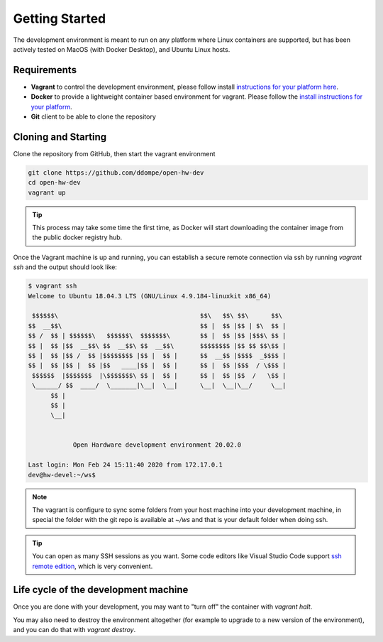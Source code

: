 Getting Started
===============

The development environment is meant to run on any platform where Linux
containers are supported, but has been actively tested on MacOS (with Docker
Desktop), and Ubuntu Linux hosts.

Requirements
------------

- **Vagrant** to control the development environment, please follow install
  `instructions for your platform here <https://www.vagrantup.com/downloads.html>`_.
- **Docker** to provide a lightweight container based environment for vagrant.
  Please follow the `install instructions for your platform <https://docs.docker.com/install/>`_.
- **Git** client to be able to clone the repository

Cloning and Starting
--------------------

Clone the repository from GitHub, then start the vagrant environment

.. code-block:: bash

   git clone https://github.com/ddompe/open-hw-dev
   cd open-hw-dev
   vagrant up

.. tip::

   This process may take some time the first time, as Docker will start downloading
   the container image from the public docker registry hub.

Once the Vagrant machine is up and running, you can establish a secure remote
connection via ssh by running `vagrant ssh` and the output should look like:

.. code-block:: bash

  $ vagrant ssh
  Welcome to Ubuntu 18.04.3 LTS (GNU/Linux 4.9.184-linuxkit x86_64)

   $$$$$$\                                      $$\   $$\ $$\      $$\
  $$  __$$\                                     $$ |  $$ |$$ | $\  $$ |
  $$ /  $$ | $$$$$$\   $$$$$$\  $$$$$$$\        $$ |  $$ |$$ |$$$\ $$ |
  $$ |  $$ |$$  __$$\ $$  __$$\ $$  __$$\       $$$$$$$$ |$$ $$ $$\$$ |
  $$ |  $$ |$$ /  $$ |$$$$$$$$ |$$ |  $$ |      $$  __$$ |$$$$  _$$$$ |
  $$ |  $$ |$$ |  $$ |$$   ____|$$ |  $$ |      $$ |  $$ |$$$  / \$$$ |
   $$$$$$  |$$$$$$$  |\$$$$$$$\ $$ |  $$ |      $$ |  $$ |$$  /   \$$ |
   \______/ $$  ____/  \_______|\__|  \__|      \__|  \__|\__/     \__|
        $$ |
        $$ |
        \__|


              Open Hardware development environment 20.02.0

  Last login: Mon Feb 24 15:11:40 2020 from 172.17.0.1
  dev@hw-devel:~/ws$


.. note::

   The vagrant is configure to sync some folders from your host machine into
   your development machine, in special the folder with the git repo is available
   at `~/ws` and that is your default folder when doing ssh.

.. tip::

   You can open as many SSH sessions as you want. Some code editors like Visual
   Studio Code support `ssh remote edition <https://code.visualstudio.com/docs/remote/ssh>`_, which is very convenient.

Life cycle of the development machine
-------------------------------------

Once you are done with your development, you may want to "turn off" the container
with `vagrant halt`.

You may also need to destroy the environment altogether (for example to upgrade
to a new version of the environment), and you can do that with `vagrant destroy`.
